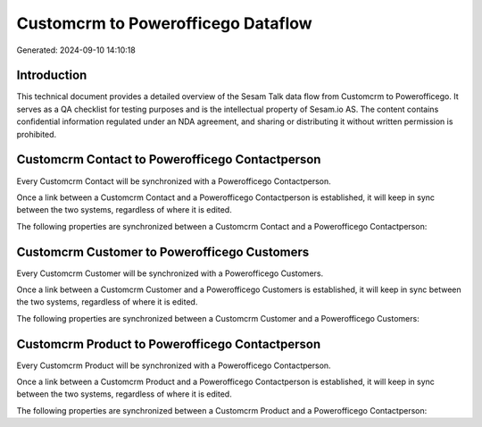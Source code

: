 ===================================
Customcrm to Powerofficego Dataflow
===================================

Generated: 2024-09-10 14:10:18

Introduction
------------

This technical document provides a detailed overview of the Sesam Talk data flow from Customcrm to Powerofficego. It serves as a QA checklist for testing purposes and is the intellectual property of Sesam.io AS. The content contains confidential information regulated under an NDA agreement, and sharing or distributing it without written permission is prohibited.

Customcrm Contact to Powerofficego Contactperson
------------------------------------------------
Every Customcrm Contact will be synchronized with a Powerofficego Contactperson.

Once a link between a Customcrm Contact and a Powerofficego Contactperson is established, it will keep in sync between the two systems, regardless of where it is edited.

The following properties are synchronized between a Customcrm Contact and a Powerofficego Contactperson:

.. list-table::
   :header-rows: 1

   * - Customcrm Contact Property
     - Powerofficego Contactperson Property
     - Powerofficego Data Type


Customcrm Customer to Powerofficego Customers
---------------------------------------------
Every Customcrm Customer will be synchronized with a Powerofficego Customers.

Once a link between a Customcrm Customer and a Powerofficego Customers is established, it will keep in sync between the two systems, regardless of where it is edited.

The following properties are synchronized between a Customcrm Customer and a Powerofficego Customers:

.. list-table::
   :header-rows: 1

   * - Customcrm Customer Property
     - Powerofficego Customers Property
     - Powerofficego Data Type


Customcrm Product to Powerofficego Contactperson
------------------------------------------------
Every Customcrm Product will be synchronized with a Powerofficego Contactperson.

Once a link between a Customcrm Product and a Powerofficego Contactperson is established, it will keep in sync between the two systems, regardless of where it is edited.

The following properties are synchronized between a Customcrm Product and a Powerofficego Contactperson:

.. list-table::
   :header-rows: 1

   * - Customcrm Product Property
     - Powerofficego Contactperson Property
     - Powerofficego Data Type

